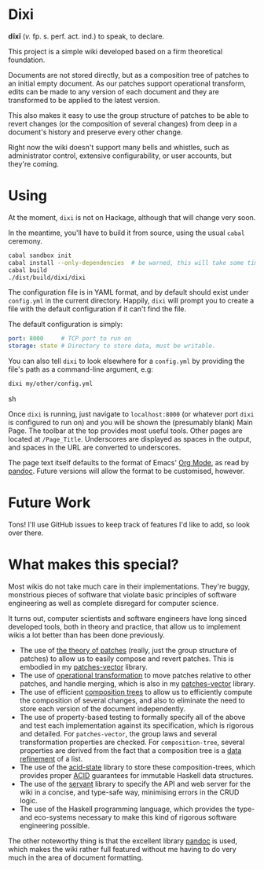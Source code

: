 [[https://travis-ci.org/liamoc/dixi][file:https://travis-ci.org/liamoc/dixi.svg]] [[http://hackage.haskell.org/package/dixi][file:https://img.shields.io/hackage/v/dixi.svg]] [[http://haskell.org][file:https://img.shields.io/badge/language-Haskell-blue.svg]] [[https://github.com/liamoc/dixi/blob/master/LICENSE][file:http://img.shields.io/badge/license-BSD3-brightgreen.svg]]

* Dixi

*dīxī* (/v./ fp. s. perf. act. ind.) to speak, to declare.

This project is a simple wiki developed based on a
firm theoretical foundation.

Documents are not stored directly, but as a composition
tree of patches to an initial empty document. As our
patches support operational transform, edits can be
made to any version of each document and they are
transformed to be applied to the latest version.

This also makes it easy to use the group structure of
patches to be able to revert changes (or the composition
of several changes) from deep in a document's history and
preserve every other change.

Right now the wiki doesn't support many bells and whistles,
such as administrator control, extensive configurability, 
or user accounts, but they're coming.

* Using

At the moment, ~dixi~ is not on Hackage, although that will
change very soon.

In the meantime, you'll have to build it from source, using
the usual ~cabal~ ceremony.

#+BEGIN_SRC sh
cabal sandbox init
cabal install --only-dependencies  # be warned, this will take some time
cabal build
./dist/build/dixi/dixi
#+END_SRC

The configuration file is in YAML format, and by default should
exist under ~config.yml~ in the current directory. Happily, ~dixi~ will prompt
you to create a file with the default configuration if it can't find the file.

The default configuration is simply:

#+BEGIN_SRC yaml
port: 8000     # TCP port to run on
storage: state # Directory to store data, must be writable.
#+END_SRC

You can also tell ~dixi~ to look elsewhere for a ~config.yml~ by
providing the file's path as a command-line argument, e.g:

#+BEGIN_SRC sh
dixi my/other/config.yml
#+END_SRC sh

Once ~dixi~ is running, just navigate to ~localhost:8000~ (or whatever port ~dixi~ is configured to run on)
and you will be shown the (presumably blank) Main Page. The toolbar at the top provides most useful tools.
Other pages are located at ~/Page_Title~. Underscores are displayed as spaces in the output, and spaces
in the URL are converted to underscores.

The page text itself defaults to the format of Emacs' [[http://orgmode.org][Org Mode]], as read by [[http://pandoc.org][pandoc]]. Future versions will
allow the format to be customised, however.

* Future Work

Tons! I'll use GitHub issues to keep track of features I'd like to add, so look over there.

* What makes this special?

Most wikis do not take much care in their implementations. They're buggy, monstrious pieces of software
that violate basic principles of software engineering as well as complete disregard for computer science.

It turns out, computer scientists and software engineers have long sinced developed tools, both in theory
and practice, that allow us to implement wikis a lot better than has been done previously.

- The use of [[http://home.solcon.nl/mklooster/darcs/patch-calculus.html][the theory of patches]] (really, just the group structure of patches) to allow us to easily compose 
  and revert patches. This is embodied in my [[https://github.com/liamoc/patches-vector][patches-vector]] library.
- The use of [[https://en.wikipedia.org/wiki/Operational_transformation][operational transformation]] to move patches relative to other patches, and handle merging, which is
  also in my [[https://github.com/liamoc/patches-vector][patches-vector]] library.
- The use of efficient [[https://github.com/liamoc/composition-tree][composition trees]] to allow us to efficiently compute the composition of several changes,
  and also to eliminate the need to store each version of the document independently.
- The use of property-based testing to formally specify all of the above and test each implementation against
  its specification, which is rigorous and detailed. For ~patches-vector~, the group laws and several transformation
  properties are checked. For ~composition-tree~, several properties are derived from the fact that a composition tree
  is a [[https://en.wikipedia.org/wiki/Refinement_(computing)][data refinement]] of a list.
- The use of the [[http://acid-state.seize.it/][acid-state]] library to store these composition-trees, which provides proper [[https://en.wikipedia.org/wiki/ACID][ACID]] guarantees
  for immutable Haskell data structures.
- The use of the [[http://haskell-servant.github.io/][servant]] library to specify the API and web server for the wiki in a concise, and type-safe way,
  minimising errors in the CRUD logic.
- The use of the Haskell programming language, which provides the type- and eco-systems necessary to make 
  this kind of rigorous software engineering possible.

The other noteworthy thing is that the excellent library [[http://pandoc.org][pandoc]] is used, which makes the wiki rather full featured
without me having to do very much in the area of document formatting.
